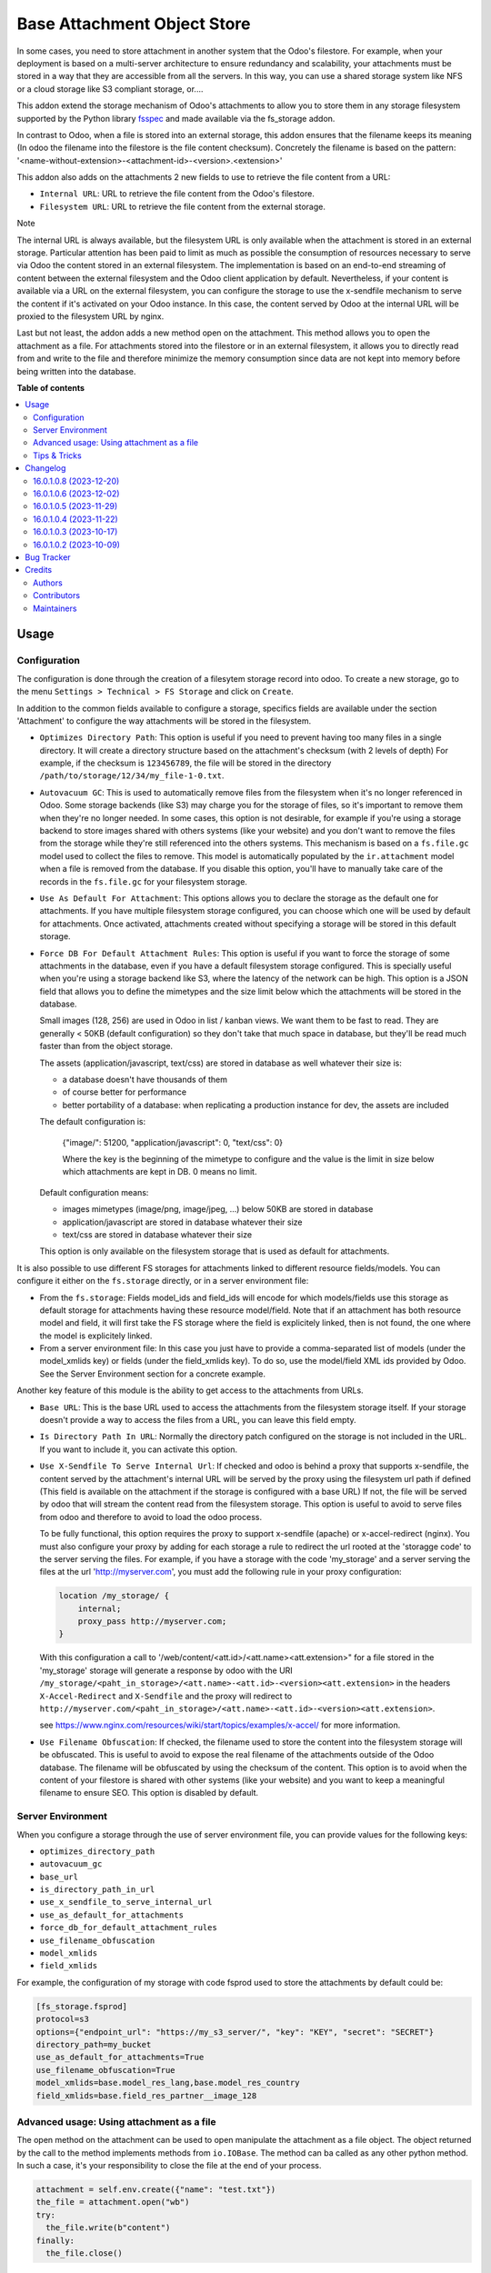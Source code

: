 ============================
Base Attachment Object Store
============================

.. 
   !!!!!!!!!!!!!!!!!!!!!!!!!!!!!!!!!!!!!!!!!!!!!!!!!!!!
   !! This file is generated by oca-gen-addon-readme !!
   !! changes will be overwritten.                   !!
   !!!!!!!!!!!!!!!!!!!!!!!!!!!!!!!!!!!!!!!!!!!!!!!!!!!!
   !! source digest: sha256:56882a1547999879fec0c19a6dca42d06f283860e6fcecb25e4e8c863c9d2a87
   !!!!!!!!!!!!!!!!!!!!!!!!!!!!!!!!!!!!!!!!!!!!!!!!!!!!

.. |badge1| image:: https://img.shields.io/badge/maturity-Beta-yellow.png
    :target: https://odoo-community.org/page/development-status
    :alt: Beta
.. |badge2| image:: https://img.shields.io/badge/licence-AGPL--3-blue.png
    :target: http://www.gnu.org/licenses/agpl-3.0-standalone.html
    :alt: License: AGPL-3
.. |badge3| image:: https://img.shields.io/badge/github-OCA%2Fstorage-lightgray.png?logo=github
    :target: https://github.com/OCA/storage/tree/17.0/fs_attachment
    :alt: OCA/storage
.. |badge4| image:: https://img.shields.io/badge/weblate-Translate%20me-F47D42.png
    :target: https://translation.odoo-community.org/projects/storage-17-0/storage-17-0-fs_attachment
    :alt: Translate me on Weblate
.. |badge5| image:: https://img.shields.io/badge/runboat-Try%20me-875A7B.png
    :target: https://runboat.odoo-community.org/builds?repo=OCA/storage&target_branch=17.0
    :alt: Try me on Runboat

|badge1| |badge2| |badge3| |badge4| |badge5|

In some cases, you need to store attachment in another system that the
Odoo's filestore. For example, when your deployment is based on a
multi-server architecture to ensure redundancy and scalability, your
attachments must be stored in a way that they are accessible from all
the servers. In this way, you can use a shared storage system like NFS
or a cloud storage like S3 compliant storage, or....

This addon extend the storage mechanism of Odoo's attachments to allow
you to store them in any storage filesystem supported by the Python
library `fsspec <https://filesystem-spec.readthedocs.io/en/latest/>`__
and made available via the fs_storage addon.

In contrast to Odoo, when a file is stored into an external storage,
this addon ensures that the filename keeps its meaning (In odoo the
filename into the filestore is the file content checksum). Concretely
the filename is based on the pattern:
'<name-without-extension>-<attachment-id>-<version>.<extension>'

This addon also adds on the attachments 2 new fields to use to retrieve
the file content from a URL:

-  ``Internal URL``: URL to retrieve the file content from the Odoo's
   filestore.
-  ``Filesystem URL``: URL to retrieve the file content from the
   external storage.

Note

The internal URL is always available, but the filesystem URL is only
available when the attachment is stored in an external storage.
Particular attention has been paid to limit as much as possible the
consumption of resources necessary to serve via Odoo the content stored
in an external filesystem. The implementation is based on an end-to-end
streaming of content between the external filesystem and the Odoo client
application by default. Nevertheless, if your content is available via a
URL on the external filesystem, you can configure the storage to use the
x-sendfile mechanism to serve the content if it's activated on your Odoo
instance. In this case, the content served by Odoo at the internal URL
will be proxied to the filesystem URL by nginx.

Last but not least, the addon adds a new method open on the attachment.
This method allows you to open the attachment as a file. For attachments
stored into the filestore or in an external filesystem, it allows you to
directly read from and write to the file and therefore minimize the
memory consumption since data are not kept into memory before being
written into the database.

**Table of contents**

.. contents::
   :local:

Usage
=====

Configuration
-------------

The configuration is done through the creation of a filesytem storage
record into odoo. To create a new storage, go to the menu
``Settings > Technical > FS Storage`` and click on ``Create``.

In addition to the common fields available to configure a storage,
specifics fields are available under the section 'Attachment' to
configure the way attachments will be stored in the filesystem.

-  ``Optimizes Directory Path``: This option is useful if you need to
   prevent having too many files in a single directory. It will create a
   directory structure based on the attachment's checksum (with 2 levels
   of depth) For example, if the checksum is ``123456789``, the file
   will be stored in the directory
   ``/path/to/storage/12/34/my_file-1-0.txt``.

-  ``Autovacuum GC``: This is used to automatically remove files from
   the filesystem when it's no longer referenced in Odoo. Some storage
   backends (like S3) may charge you for the storage of files, so it's
   important to remove them when they're no longer needed. In some
   cases, this option is not desirable, for example if you're using a
   storage backend to store images shared with others systems (like your
   website) and you don't want to remove the files from the storage
   while they're still referenced into the others systems. This
   mechanism is based on a ``fs.file.gc`` model used to collect the
   files to remove. This model is automatically populated by the
   ``ir.attachment`` model when a file is removed from the database. If
   you disable this option, you'll have to manually take care of the
   records in the ``fs.file.gc`` for your filesystem storage.

-  ``Use As Default For Attachment``: This options allows you to declare
   the storage as the default one for attachments. If you have multiple
   filesystem storage configured, you can choose which one will be used
   by default for attachments. Once activated, attachments created
   without specifying a storage will be stored in this default storage.

-  ``Force DB For Default Attachment Rules``: This option is useful if
   you want to force the storage of some attachments in the database,
   even if you have a default filesystem storage configured. This is
   specially useful when you're using a storage backend like S3, where
   the latency of the network can be high. This option is a JSON field
   that allows you to define the mimetypes and the size limit below
   which the attachments will be stored in the database.

   Small images (128, 256) are used in Odoo in list / kanban views. We
   want them to be fast to read. They are generally < 50KB (default
   configuration) so they don't take that much space in database, but
   they'll be read much faster than from the object storage.

   The assets (application/javascript, text/css) are stored in database
   as well whatever their size is:

   -  a database doesn't have thousands of them
   -  of course better for performance
   -  better portability of a database: when replicating a production
      instance for dev, the assets are included

   The default configuration is:

      {"image/": 51200, "application/javascript": 0, "text/css": 0}

      Where the key is the beginning of the mimetype to configure and
      the value is the limit in size below which attachments are kept in
      DB. 0 means no limit.

   Default configuration means:

   -  images mimetypes (image/png, image/jpeg, ...) below 50KB are
      stored in database
   -  application/javascript are stored in database whatever their size
   -  text/css are stored in database whatever their size

   This option is only available on the filesystem storage that is used
   as default for attachments.

It is also possible to use different FS storages for attachments linked
to different resource fields/models. You can configure it either on the
``fs.storage`` directly, or in a server environment file:

-  From the ``fs.storage``: Fields model_ids and field_ids will encode
   for which models/fields use this storage as default storage for
   attachments having these resource model/field. Note that if an
   attachment has both resource model and field, it will first take the
   FS storage where the field is explicitely linked, then is not found,
   the one where the model is explicitely linked.
-  From a server environment file: In this case you just have to provide
   a comma-separated list of models (under the model_xmlids key) or
   fields (under the field_xmlids key). To do so, use the model/field
   XML ids provided by Odoo. See the Server Environment section for a
   concrete example.

Another key feature of this module is the ability to get access to the
attachments from URLs.

-  ``Base URL``: This is the base URL used to access the attachments
   from the filesystem storage itself. If your storage doesn't provide a
   way to access the files from a URL, you can leave this field empty.

-  ``Is Directory Path In URL``: Normally the directory patch configured
   on the storage is not included in the URL. If you want to include it,
   you can activate this option.

-  ``Use X-Sendfile To Serve Internal Url``: If checked and odoo is
   behind a proxy that supports x-sendfile, the content served by the
   attachment's internal URL will be served by the proxy using the
   filesystem url path if defined (This field is available on the
   attachment if the storage is configured with a base URL) If not, the
   file will be served by odoo that will stream the content read from
   the filesystem storage. This option is useful to avoid to serve files
   from odoo and therefore to avoid to load the odoo process.

   To be fully functional, this option requires the proxy to support
   x-sendfile (apache) or x-accel-redirect (nginx). You must also
   configure your proxy by adding for each storage a rule to redirect
   the url rooted at the 'storagge code' to the server serving the
   files. For example, if you have a storage with the code 'my_storage'
   and a server serving the files at the url 'http://myserver.com', you
   must add the following rule in your proxy configuration:

   .. code:: nginx

      location /my_storage/ {
          internal;
          proxy_pass http://myserver.com;
      }

   With this configuration a call to
   '/web/content/<att.id>/<att.name><att.extension>" for a file stored
   in the 'my_storage' storage will generate a response by odoo with the
   URI
   ``/my_storage/<paht_in_storage>/<att.name>-<att.id>-<version><att.extension>``
   in the headers ``X-Accel-Redirect`` and ``X-Sendfile`` and the proxy
   will redirect to
   ``http://myserver.com/<paht_in_storage>/<att.name>-<att.id>-<version><att.extension>``.

   see
   https://www.nginx.com/resources/wiki/start/topics/examples/x-accel/
   for more information.

-  ``Use Filename Obfuscation``: If checked, the filename used to store
   the content into the filesystem storage will be obfuscated. This is
   useful to avoid to expose the real filename of the attachments
   outside of the Odoo database. The filename will be obfuscated by
   using the checksum of the content. This option is to avoid when the
   content of your filestore is shared with other systems (like your
   website) and you want to keep a meaningful filename to ensure SEO.
   This option is disabled by default.

Server Environment
------------------

When you configure a storage through the use of server environment file,
you can provide values for the following keys:

-  ``optimizes_directory_path``
-  ``autovacuum_gc``
-  ``base_url``
-  ``is_directory_path_in_url``
-  ``use_x_sendfile_to_serve_internal_url``
-  ``use_as_default_for_attachments``
-  ``force_db_for_default_attachment_rules``
-  ``use_filename_obfuscation``
-  ``model_xmlids``
-  ``field_xmlids``

For example, the configuration of my storage with code fsprod used to
store the attachments by default could be:

.. code:: ini

   [fs_storage.fsprod]
   protocol=s3
   options={"endpoint_url": "https://my_s3_server/", "key": "KEY", "secret": "SECRET"}
   directory_path=my_bucket
   use_as_default_for_attachments=True
   use_filename_obfuscation=True
   model_xmlids=base.model_res_lang,base.model_res_country
   field_xmlids=base.field_res_partner__image_128

Advanced usage: Using attachment as a file
------------------------------------------

The open method on the attachment can be used to open manipulate the
attachment as a file object. The object returned by the call to the
method implements methods from ``io.IOBase``. The method can ba called
as any other python method. In such a case, it's your responsibility to
close the file at the end of your process.

.. code:: python

   attachment = self.env.create({"name": "test.txt"})
   the_file = attachment.open("wb")
   try:
     the_file.write(b"content")
   finally:
     the_file.close()

The result of the call to open also works in a context ``with`` block.
In such a case, when the code exit the block, the file is automatically
closed.

.. code:: python

   attachment = self.env.create({"name": "test.txt"})
   with attachment.open("wb") as the_file:
     the_file.write(b"content")

It's always safer to prefer the second approach.

When your attachment is stored into the odoo filestore or into an
external filesystem storage, each time you call the open method, a new
file is created. This way of doing ensures that if the transaction is
rolled back the original content is preserved. Nevertheless you could
have use cases where you would like to write to the existing file
directly. For example you could create an empty attachment to store a
csv report and then use the open method to write your content directly
into the new file. To support this kind a use cases, the parameter
new_version can be passed as False to avoid the creation of a new file.

.. code:: python

   attachment = self.env.create({"name": "test.txt"})
   with attachment.open("w", new_version=False) as f:
       writer = csv.writer(f, delimiter=";")
       ....

Tips & Tricks
-------------

-  When working in multi staging environments, the management of the
   attachments can be tricky. For example, if you have a production
   instance and a staging instance based on a backup of the production
   environment, you may want to have the attachments shared between the
   two instances BUT you don't want to have one instance removing or
   modifying the attachments of the other instance.

   To do so, you can add on your staging instances a new storage and
   declare it as the default storage to use for attachments. This way,
   all the new attachments will be stored in this new storage but the
   attachments created on the production instance will still be read
   from the production storage. Be careful to adapt the configuration of
   your storage to the production environment to make it read only. (The
   use of server environment files is a good way to do so).

Changelog
=========

16.0.1.0.8 (2023-12-20)
-----------------------

**Bugfixes**

-  Fix the error retrieving attachment files when the storage is set to
   optimize directory paths.
   (`#312 <https://github.com/OCA/storage/issues/312>`__)

16.0.1.0.6 (2023-12-02)
-----------------------

**Bugfixes**

-  Improve performance at creation of an attachment or when the
   attachment is updated.

   Before this change, when the fs_url was computed the computed value
   was always reassigned to the fs_url attribute even if the value was
   the same. In a lot of cases the value was the same and the
   reassignment was not necessary. Unfortunately this reassignment has
   as side effect to mark the record as dirty and generate a SQL update
   statement at the end of the transaction.
   (`#307 <https://github.com/OCA/storage/issues/307>`__)

16.0.1.0.5 (2023-11-29)
-----------------------

**Bugfixes**

-  When manipulating the file system api through a local variable named
   *fs*, we observed some strange behavior when it was wrongly redefined
   in an enclosing scope as in the following example: *with fs.open(...)
   as fs*. This commit fixes this issue by renaming the local variable
   and therefore avoiding the name clash.
   (`#306 <https://github.com/OCA/storage/issues/306>`__)

16.0.1.0.4 (2023-11-22)
-----------------------

**Bugfixes**

-  Fix error when an url is computed for an attachment in a storage
   configure wihtout directory path.
   (`#302 <https://github.com/OCA/storage/issues/302>`__)

16.0.1.0.3 (2023-10-17)
-----------------------

**Bugfixes**

-  Fix access to technical models to be able to upload attachments for
   users with basic access
   (`#289 <https://github.com/OCA/storage/issues/289>`__)

16.0.1.0.2 (2023-10-09)
-----------------------

**Bugfixes**

-  Ensures python 3.9 compatibility.
   (`#285 <https://github.com/OCA/storage/issues/285>`__)
-  If a storage is not used to store all the attachments by default, the
   call to the get_force_db_for_default_attachment_rules method must
   return an empty dictionary.
   (`#286 <https://github.com/OCA/storage/issues/286>`__)

Bug Tracker
===========

Bugs are tracked on `GitHub Issues <https://github.com/OCA/storage/issues>`_.
In case of trouble, please check there if your issue has already been reported.
If you spotted it first, help us to smash it by providing a detailed and welcomed
`feedback <https://github.com/OCA/storage/issues/new?body=module:%20fs_attachment%0Aversion:%2017.0%0A%0A**Steps%20to%20reproduce**%0A-%20...%0A%0A**Current%20behavior**%0A%0A**Expected%20behavior**>`_.

Do not contact contributors directly about support or help with technical issues.

Credits
=======

Authors
-------

* Camptocamp
* ACSONE SA/NV

Contributors
------------

Thierry Ducrest <thierry.ducrest@camptocamp.com> Guewen Baconnier
<guewen.baconnier@camptocamp.com> Julien Coux
<julien.coux@camptocamp.com> Akim Juillerat
<akim.juillerat@camptocamp.com> Thomas Nowicki
<thomas.nowicki@camptocamp.com> Vincent Renaville
<vincent.renaville@camptocamp.com> Denis Leemann
<denis.leemann@camptocamp.com> Patrick Tombez
<patrick.tombez@camptocamp.com> Don Kendall <kendall@donkendall.com>
Stephane Mangin <stephane.mangin@camptocamp.com> Laurent Mignon
<laurent.mignon@acsone.eu> Marie Lejeune <marie.lejeune@acsone.eu>
Wolfgang Pichler <wpichler@callino.at> Nans Lefebvre <len@lambdao.dev>

Maintainers
-----------

This module is maintained by the OCA.

.. image:: https://odoo-community.org/logo.png
   :alt: Odoo Community Association
   :target: https://odoo-community.org

OCA, or the Odoo Community Association, is a nonprofit organization whose
mission is to support the collaborative development of Odoo features and
promote its widespread use.

.. |maintainer-lmignon| image:: https://github.com/lmignon.png?size=40px
    :target: https://github.com/lmignon
    :alt: lmignon

Current `maintainer <https://odoo-community.org/page/maintainer-role>`__:

|maintainer-lmignon| 

This module is part of the `OCA/storage <https://github.com/OCA/storage/tree/17.0/fs_attachment>`_ project on GitHub.

You are welcome to contribute. To learn how please visit https://odoo-community.org/page/Contribute.
